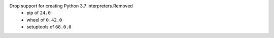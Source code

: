 Drop support for creating Python 3.7 interpreters.Removed
 * pip of ``24.0``
 * wheel of ``0.42.0``
 * setuptools of ``68.0.0``
